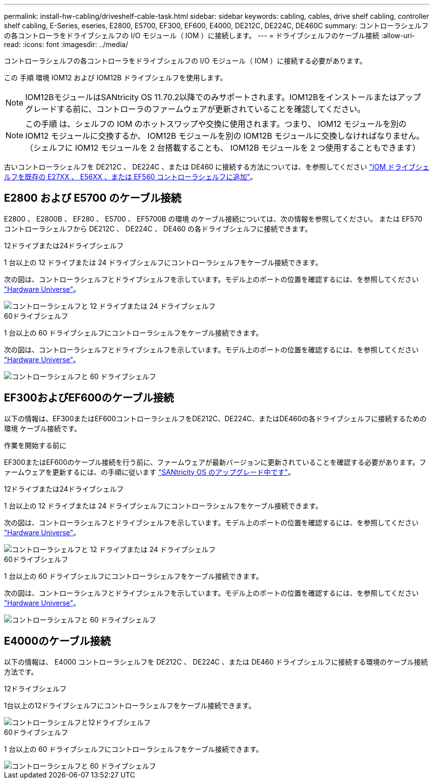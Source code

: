 ---
permalink: install-hw-cabling/driveshelf-cable-task.html 
sidebar: sidebar 
keywords: cabling, cables, drive shelf cabling, controller shelf cabling, E-Series, eseries, E2800, E5700, EF300, EF600, E4000, DE212C, DE224C, DE460C 
summary: コントローラシェルフの各コントローラをドライブシェルフの I/O モジュール（ IOM ）に接続します。 
---
= ドライブシェルフのケーブル接続
:allow-uri-read: 
:icons: font
:imagesdir: ../media/


[role="lead"]
コントローラシェルフの各コントローラをドライブシェルフの I/O モジュール（ IOM ）に接続する必要があります。

この 手順 環境 IOM12 および IOM12B ドライブシェルフを使用します。


NOTE: IOM12BモジュールはSANtricity OS 11.70.2以降でのみサポートされます。IOM12Bをインストールまたはアップグレードする前に、コントローラのファームウェアが更新されていることを確認してください。


NOTE: この手順 は、シェルフの IOM のホットスワップや交換に使用されます。つまり、 IOM12 モジュールを別の IOM12 モジュールに交換するか、 IOM12B モジュールを別の IOM12B モジュールに交換しなければなりません。（シェルフに IOM12 モジュールを 2 台搭載することも、 IOM12B モジュールを 2 つ使用することもできます）

古いコントローラシェルフを DE212C 、 DE224C 、または DE460 に接続する方法については、を参照してください https://mysupport.netapp.com/ecm/ecm_download_file/ECMLP2859057["IOM ドライブシェルフを既存の E27XX 、 E56XX 、または EF560 コントローラシェルフに追加"^]。



== E2800 および E5700 のケーブル接続

E2800 、 E2800B 、 EF280 、 E5700 、 EF5700B の環境 のケーブル接続については、次の情報を参照してください。 または EF570 コントローラシェルフから DE212C 、 DE224C 、 DE460 の各ドライブシェルフに接続できます。

[role="tabbed-block"]
====
.12ドライブまたは24ドライブシェルフ
--
1 台以上の 12 ドライブまたは 24 ドライブシェルフにコントローラシェルフをケーブル接続できます。

次の図は、コントローラシェルフとドライブシェルフを示しています。モデル上のポートの位置を確認するには、を参照してください https://hwu.netapp.com/Controller/Index?platformTypeId=2357027["Hardware Universe"^]。

image::../media/12_24_cabling.png[コントローラシェルフと 12 ドライブまたは 24 ドライブシェルフ]

--
.60ドライブシェルフ
--
1 台以上の 60 ドライブシェルフにコントローラシェルフをケーブル接続できます。

次の図は、コントローラシェルフとドライブシェルフを示しています。モデル上のポートの位置を確認するには、を参照してください https://hwu.netapp.com/Controller/Index?platformTypeId=2357027["Hardware Universe"^]。

image::../media/60_cabling.png[コントローラシェルフと 60 ドライブシェルフ]

--
====


== EF300およびEF600のケーブル接続

以下の情報は、EF300またはEF600コントローラシェルフをDE212C、DE224C、またはDE460の各ドライブシェルフに接続するための環境 ケーブル接続です。

.作業を開始する前に
EF300またはEF600のケーブル接続を行う前に、ファームウェアが最新バージョンに更新されていることを確認する必要があります。ファームウェアを更新するには、の手順に従います link:../upgrade-santricity/index.html["SANtricity OS のアップグレード中です"^]。

[role="tabbed-block"]
====
.12ドライブまたは24ドライブシェルフ
--
1 台以上の 12 ドライブまたは 24 ドライブシェルフにコントローラシェルフをケーブル接続できます。

次の図は、コントローラシェルフとドライブシェルフを示しています。モデル上のポートの位置を確認するには、を参照してください https://hwu.netapp.com/Controller/Index?platformTypeId=2357027["Hardware Universe"^]。

image::../media/ef_to_de224c_four_shelves.png[コントローラシェルフと 12 ドライブまたは 24 ドライブシェルフ]

--
.60ドライブシェルフ
--
1 台以上の 60 ドライブシェルフにコントローラシェルフをケーブル接続できます。

次の図は、コントローラシェルフとドライブシェルフを示しています。モデル上のポートの位置を確認するには、を参照してください https://hwu.netapp.com/Controller/Index?platformTypeId=2357027["Hardware Universe"^]。

image::../media/ef_to_de460c.png[コントローラシェルフと 60 ドライブシェルフ]

--
====


== E4000のケーブル接続

以下の情報は、 E4000 コントローラシェルフを DE212C 、 DE224C 、または DE460 ドライブシェルフに接続する環境のケーブル接続方法です。

[role="tabbed-block"]
====
.12ドライブシェルフ
--
1台以上の12ドライブシェルフにコントローラシェルフをケーブル接続できます。

image::../media/e4012_cabling.png[コントローラシェルフと12ドライブシェルフ]

--
.60ドライブシェルフ
--
1 台以上の 60 ドライブシェルフにコントローラシェルフをケーブル接続できます。

image::../media/e4060_cabling.png[コントローラシェルフと 60 ドライブシェルフ]

--
====